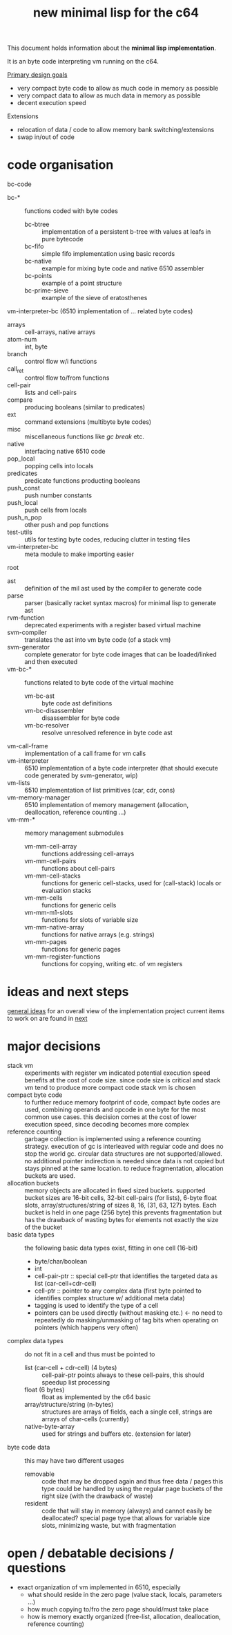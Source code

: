 #+title: new minimal lisp for the c64

This document holds information about the *minimal lisp implementation*.

It is an byte code interpreting vm running on the c64.

_Primary design goals_
- very compact byte code  to allow as much code in memory as possible
- very compact data       to allow as much data in memory as possible
- decent execution speed

Extensions
- relocation of data / code to allow memory bank switching/extensions
- swap in/out of code

* code organisation
bc-code
- bc-* :: functions coded with byte codes
  - bc-btree :: implementation of a persistent b-tree with values at leafs in pure bytecode
  - bc-fifo :: simple fifo implementation using basic records
  - bc-native :: example for mixing byte code and native 6510 assembler
  - bc-points :: example of a point structure
  - bc-prime-sieve :: example of the sieve of eratosthenes
vm-interpreter-bc (6510 implementation of ... related byte codes)
- arrays :: cell-arrays, native arrays
- atom-num :: int, byte
- branch :: control flow w/i functions
- call​_ret :: control flow to/from functions
- cell-pair :: lists and cell-pairs
- compare :: producing booleans (similar to predicates)
- ext :: command extensions (multibyte byte codes)
- misc :: miscellaneous functions like /gc/ /break/ etc.
- native :: interfacing native 6510 code
- pop_​local :: popping cells into locals
- predicates :: predicate functions producting booleans
- push_​const :: push number constants
- push_​local :: push cells from locals
- push_​n_​pop :: other push and pop functions
- test-utils :: utils for testing byte codes, reducing clutter in testing files
- vm-interpreter-bc :: meta module to make importing easier
root
- ast :: definition of the mil ast used by the compiler to generate code
- parse :: parser (basically racket syntax macros) for minimal lisp to generate ast
- rvm-function :: deprecated experiments with a register based virtual machine
- svm-compiler :: translates the ast into vm byte code (of a stack vm)
- svm-generator :: complete generator for byte code images that can be loaded/linked and then executed
- vm-bc-* :: functions related to byte code of the virtual machine
  - vm-bc-ast :: byte code ast definitions
  - vm-bc-disassembler :: disassembler for byte code
  - vm-bc-resolver :: resolve unresolved reference in byte code ast
- vm-call-frame :: implementation of a call frame for vm calls
- vm-interpreter :: 6510 implementation of a byte code interpreter (that should execute code generated by svm-generator, wip)
- vm-lists :: 6510 implementation of list primitives (car, cdr, cons)
- vm-memory-manager :: 6510 implementation of memory management (allocation, deallocation, reference counting ...)
- vm-mm-* :: memory management submodules
  - vm-mm-cell-array :: functions addressing cell-arrays
  - vm-mm-cell-pairs :: functions about cell-pairs
  - vm-mm-cell-stacks :: functions for generic cell-stacks, used for (call-stack) locals or evaluation stacks
  - vm-mm-cells :: functions for generic cells
  - vm-mm-m1-slots :: functions for slots of variable size
  - vm-mm-native-array :: functions for native arrays (e.g. strings)
  - vm-mm-pages :: functions for generic pages
  - vm-mm-register-functions :: functions for copying, writing etc. of vm registers

* ideas and next steps
[[file:~/repo/+1/6510/mil.readlist.org::*general ideas][general ideas]] for an overall view of the implementation project
current items to work on are found in [[file:~/repo/+1/6510/mil.readlist.org::*next][next]]

* major decisions
- stack vm :: experiments with register vm indicated potential execution speed benefits at the cost of code size. since code size is
  critical and stack vm tend to produce more compact code stack vm is chosen
- compact byte code :: to further reduce memory footprint of code, compact byte codes are used, combining operands and opcode in one byte
  for the most common use cases. this decision comes at the cost of lower execution speed, since decoding becomes more complex
- reference counting :: garbage collection is implemented using a reference counting strategy. execution of gc is interleaved with regular
  code and does no stop the world gc. circular data structures are not supported/allowed. no additional pointer indirection is needed since
  data is not copied but stays pinned at the same location. to reduce fragmentation, allocation buckets are used.
- allocation buckets :: memory objects are allocated in fixed sized buckets. supported bucket sizes are 16-bit cells, 32-bit cell-pairs (for
  lists), 6-byte float slots, array/structures/string of sizes 8, 16, (31, 63, 127) bytes. Each bucket is held in one page (256 byte)
  this prevents fragmentation but has the drawback of wasting bytes for elements not exactly the size of the bucket
- basic data types :: the following basic data types exist, fitting in one cell (16-bit)
  - byte/char/boolean
  - int
  - cell-pair-ptr :: special cell-ptr that identifies the targeted data as list (car-cell+cdr-cell)
  - cell-ptr :: pointer to any complex data (first byte pointed to identifies complex structure w/ additional meta data)
  - tagging is used to identify the type of a cell
  - pointers can be used directly (without masking etc.) <- no need to repeatedly do masking/unmasking of tag bits when operating on pointers (which happens very often)
- complex data types :: do not fit in a cell and thus must be pointed to
  - list (car-cell + cdr-cell) (4 bytes) :: cell-pair-ptr points always to these cell-pairs, this should speedup list processing
  - float (6 bytes) :: float as implemented by the c64 basic
  - array/structure/string (n-bytes) :: structures are arrays of fields, each a single cell, strings are arrays of char-cells (currently)
  - native-byte-array :: used for strings and buffers etc. (extension for later)
- byte code data :: this may have two different usages
  - removable :: code that may be dropped again and thus free data / pages
    this type could be handled by using the regular page buckets of the right size (with the drawback of waste)
  - resident :: code that will stay in memory (always) and cannot easily be deallocated?
    special page type that allows for variable size slots, minimizing waste, but with fragmentation

* open / debatable  decisions / questions
- exact organization of vm implemented in 6510, especially
  - what should reside in the zero page (value stack, locals, parameters ...)
  - how much copying to/fro the zero page should/must take place
  - how is memory exactly organized (free-list, allocation, deallocation, reference counting)
